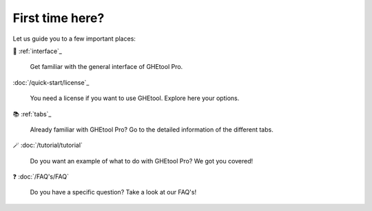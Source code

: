First time here?
================

Let us guide you to a few important places:

🚀 :ref:`interface`_

    Get familiar with the general interface of GHEtool Pro.

:doc:`/quick-start/license`_

    You need a license if you want to use GHEtool. Explore here your options.

📚 :ref:`tabs`_

    Already familiar with GHEtool Pro? Go to the detailed information of the different tabs.

🪄 :doc:`/tutorial/tutorial`

    Do you want an example of what to do with GHEtool Pro? We got you covered!

❓ :doc:`/FAQ's/FAQ`

    Do you have a specific question? Take a look at our FAQ's!